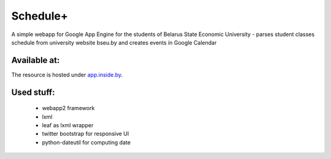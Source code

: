 ===========
Schedule+
===========

A simple webapp for Google App Engine for the students of Belarus State Economic University - parses student classes schedule from university website bseu.by and creates events in Google Calendar

Available at:
________

The resource is hosted under app.inside.by_.

.. _app.inside.by: http://app.inside.by/

Used stuff:
________

    * webapp2 framework
    * lxml
    * leaf as lxml wrapper
    * twitter bootstrap for responsive UI
    * python-dateutil for computing date